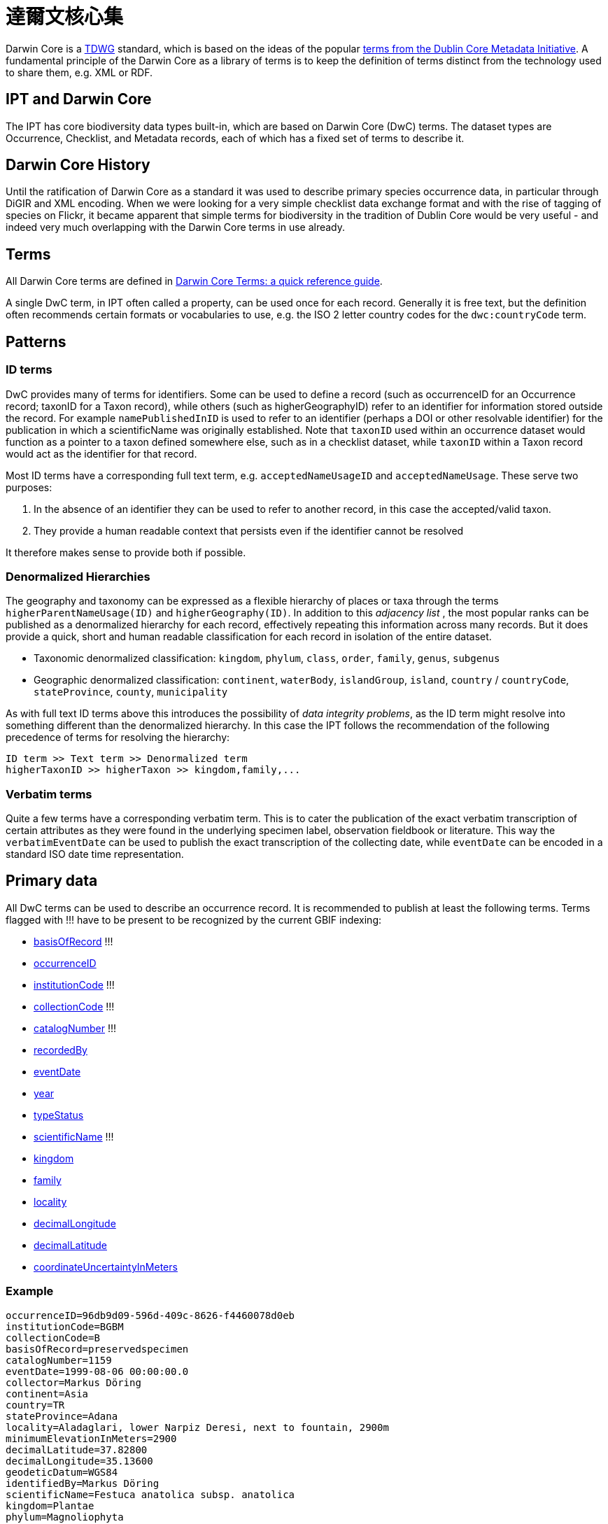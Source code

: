 = 達爾文核心集

Darwin Core is a http://www.tdwg.org/activities/darwincore/[TDWG] standard, which is based on the ideas of the popular http://dublincore.org/documents/dcmi-terms/[terms from the Dublin Core Metadata Initiative]. A fundamental principle of the Darwin Core as a library of terms is to keep the definition of terms distinct from the technology used to share them, e.g. XML or RDF.

== IPT and Darwin Core
The IPT has core biodiversity data types built-in, which are based on Darwin Core (DwC) terms. The dataset types are Occurrence, Checklist, and Metadata records, each of which has a fixed set of terms to describe it.

== Darwin Core History
Until the ratification of Darwin Core as a standard it was used to describe primary species occurrence data, in particular through DiGIR and XML encoding. When we were looking for a very simple checklist data exchange format and with the rise of tagging of species on Flickr, it became apparent that simple terms for biodiversity in the tradition of Dublin Core would be very useful - and indeed very much overlapping with the Darwin Core terms in use already.

== Terms
All Darwin Core terms are defined in http://rs.tdwg.org/dwc/terms/index.htm[Darwin Core Terms: a quick reference guide].

A single DwC term, in IPT often called a property, can be used once for each record. Generally it is free text, but the definition often recommends certain formats or vocabularies to use, e.g. the ISO 2 letter country codes for the `dwc:countryCode` term.

== Patterns
=== ID terms
DwC provides many of terms for identifiers. Some can be used to define a record (such as occurrenceID for an Occurrence record; taxonID for a Taxon record), while others (such as higherGeographyID) refer to an identifier for information stored outside the record. For example `namePublishedInID` is used to refer to an identifier (perhaps a DOI or other resolvable identifier) for the publication in which a scientificName was originally established. Note that `taxonID` used within an occurrence dataset would function as a pointer to a taxon defined somewhere else, such as in a checklist dataset, while `taxonID` within a Taxon record would act as the identifier for that record.

Most ID terms have a corresponding full text term, e.g. `acceptedNameUsageID` and `acceptedNameUsage`. These serve two purposes:

. In the absence of an identifier they can be used to refer to another record, in this case the accepted/valid taxon.
. They provide a human readable context that persists even if the identifier cannot be resolved

It therefore makes sense to provide both if possible.

=== Denormalized Hierarchies
The geography and taxonomy can be expressed as a flexible hierarchy of places or taxa through the terms `higherParentNameUsage(ID)` and `higherGeography(ID)`. In addition to this _adjacency list_ , the most popular ranks can be published as a denormalized hierarchy for each record, effectively repeating this information across many records. But it does provide a quick, short and human readable classification for each record in isolation of the entire dataset.

* Taxonomic denormalized classification: `kingdom`, `phylum`, `class`, `order`, `family`, `genus`, `subgenus`
* Geographic denormalized classification: `continent`, `waterBody`, `islandGroup`, `island`, `country` / `countryCode`, `stateProvince`, `county`, `municipality`

As with full text ID terms above this introduces the possibility of _data integrity problems_, as the ID term might resolve into something different than the denormalized hierarchy. In this case the IPT follows the recommendation of the following precedence of terms for resolving the hierarchy:

----
ID term >> Text term >> Denormalized term
higherTaxonID >> higherTaxon >> kingdom,family,...
----

=== Verbatim terms
Quite a few terms have a corresponding verbatim term. This is to cater the publication of the exact verbatim transcription of certain attributes as they were found in the underlying specimen label, observation fieldbook or literature. This way the `verbatimEventDate` can be used to publish the exact transcription of the collecting date, while `eventDate` can be encoded in a standard ISO date time representation.

== Primary data
All DwC terms can be used to describe an occurrence record. It is recommended to publish at least the following terms. Terms flagged with !!! have to be present to be recognized by the current GBIF indexing:

* http://rs.tdwg.org/dwc/terms/index.htm#basisOfRecord[basisOfRecord] !!!
* http://rs.tdwg.org/dwc/terms/index.htm#occurrenceID[occurrenceID]
* http://rs.tdwg.org/dwc/terms/index.htm#institutionCode[institutionCode] !!!
* http://rs.tdwg.org/dwc/terms/index.htm#collectionCode[collectionCode] !!!
* http://rs.tdwg.org/dwc/terms/index.htm#catalogNumber[catalogNumber] !!!
* http://rs.tdwg.org/dwc/terms/index.htm#recordedBy[recordedBy]
* http://rs.tdwg.org/dwc/terms/index.htm#eventDate[eventDate]
* http://rs.tdwg.org/dwc/terms/index.htm#year[year]
* http://rs.tdwg.org/dwc/terms/index.htm#typeStatus[typeStatus]
* http://rs.tdwg.org/dwc/terms/index.htm#scientificName[scientificName] !!!
* http://rs.tdwg.org/dwc/terms/index.htm#kingdom[kingdom]
* http://rs.tdwg.org/dwc/terms/index.htm#family[family]
* http://rs.tdwg.org/dwc/terms/index.htm#locality[locality]
* http://rs.tdwg.org/dwc/terms/index.htm#decimalLongitude[decimalLongitude]
* http://rs.tdwg.org/dwc/terms/index.htm#decimalLatitude[decimalLatitude]
* http://rs.tdwg.org/dwc/terms/index.htm#coordinateUncertaintyInMeters[coordinateUncertaintyInMeters]

=== Example

----
occurrenceID=96db9d09-596d-409c-8626-f4460078d0eb
institutionCode=BGBM
collectionCode=B
basisOfRecord=preservedspecimen
catalogNumber=1159
eventDate=1999-08-06 00:00:00.0
collector=Markus Döring
continent=Asia
country=TR
stateProvince=Adana
locality=Aladaglari, lower Narpiz Deresi, next to fountain, 2900m
minimumElevationInMeters=2900
decimalLatitude=37.82800
decimalLongitude=35.13600
geodeticDatum=WGS84
identifiedBy=Markus Döring
scientificName=Festuca anatolica subsp. anatolica
kingdom=Plantae
phylum=Magnoliophyta
class=
order=Cyperales
family=Poaceae
genus=Festuca
specificEpithet=anatolica
infraspecificEpithet=anatolica
----

== Checklists
Checklists are confined to ± the taxonomic subset of all Darwin Core terms.

See the xref:checklist-data.adoc[recommendations on how to publish species checklists].

== The Darwin Core Archive
Darwin Core Archives (DwC-A) are the new, primary means of publishing data to the GBIF network. They contain an _entire dataset_, are based on _simple text files_ and can be created fairly easily without the IPT with _custom software_.

=== Darwin Core Extensions
Recognizing that DwC only covers the core biodiversity metadata, extensions to Darwin core are a common need across all communities. The simplest way to do so is to create new terms in a new namespace and simply extend a regular dwc record with these terms.

Often multiple _subrecords_ for an extension is desired, such as many common names for a species or multiple images for a specimen. In order to share these richer, related records the *star scheme* is used, whereby an extension consists of multiple records, each linked to a core dwc record. Any number of extension records potentially from different extensions (e.g. images & identification) for a single core record is possible.

=== The Archive Format

The Darwin Core Archive format provides a means to publish dwc records plus extensions in a relatively simple, text-based format. A Darwin Core Archive consists of a set of text files that are bundled into a common package and then zipped into a single archive file. The format follows the http://rs.tdwg.org/dwc/terms/guides/text/index.htm[Darwin Core text guidelines]. A typical package is illustrated in the diagram below and consists of components described in http://code.google.com/p/gbif-ecat/wiki/DwCArchive[details here].

image::figures/dwca.png[]
